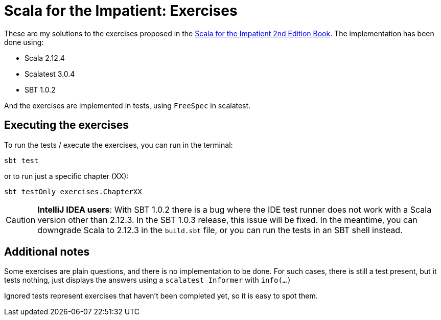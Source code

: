 = Scala for the Impatient: Exercises

These are my solutions to the exercises proposed in the
https://www.amazon.com/Scala-Impatient-2nd-Cay-Horstmann/dp/0134540565[Scala for the Impatient 2nd Edition Book].
The implementation has been done using:

* Scala 2.12.4
* Scalatest 3.0.4
* SBT 1.0.2

And the exercises are implemented in tests, using `FreeSpec` in scalatest.


== Executing the exercises

To run the tests / execute the exercises, you can run in the terminal:

    sbt test

or to run just a specific chapter (XX):

    sbt testOnly exercises.ChapterXX


CAUTION: *IntelliJ IDEA users*: With SBT 1.0.2 there is a bug where the IDE test runner does not work with a Scala version
other than 2.12.3. In the SBT 1.0.3 release, this issue will be fixed. In the meantime, you can downgrade Scala to
2.12.3 in the `build.sbt` file, or you can run the tests in an SBT shell instead.


== Additional notes

Some exercises are plain questions, and there is no implementation to be done. For such cases, there is still a test
present, but it tests nothing, just displays the answers using a `scalatest Informer` with `info(...)`

Ignored tests represent exercises that haven't been completed yet, so it is easy to spot them.